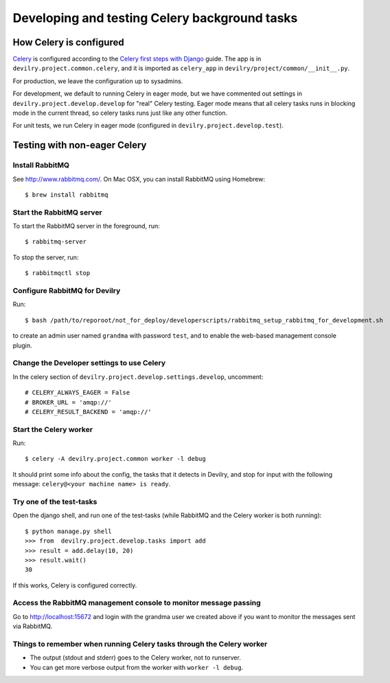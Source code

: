 ##############################################
Developing and testing Celery background tasks
##############################################


************************
How Celery is configured
************************
Celery_ is configured according to the `Celery first steps with Django`_ guide. The
app is in ``devilry.project.common.celery``, and it is imported as ``celery_app`` in
``devilry/project/common/__init__.py``.

For production, we leave the configuration up to sysadmins.

For development, we default to running Celery in eager mode, but we have commented out settings
in ``devilry.project.develop.develop`` for "real" Celery testing. Eager mode means that
all celery tasks runs in blocking mode in the current thread, so celery tasks runs just like any other
function.

For unit tests, we run Celery in eager mode (configured in ``devilry.project.develop.test``).


*****************************
Testing with non-eager Celery
*****************************

Install RabbitMQ
================
See http://www.rabbitmq.com/. On Mac OSX, you can install RabbitMQ using Homebrew::

    $ brew install rabbitmq


Start the RabbitMQ server
=========================
To start the RabbitMQ server in the foreground, run::

    $ rabbitmq-server

To stop the server, run::

    $ rabbitmqctl stop


Configure RabbitMQ for Devilry
==============================
Run::

    $ bash /path/to/reporoot/not_for_deploy/developerscripts/rabbitmq_setup_rabbitmq_for_development.sh

to create an admin user named ``grandma`` with password ``test``, and to enable the web-based
management console plugin.


Change the Developer settings to use Celery
===========================================
In the celery section of ``devilry.project.develop.settings.develop``, uncomment::

    # CELERY_ALWAYS_EAGER = False
    # BROKER_URL = 'amqp://'
    # CELERY_RESULT_BACKEND = 'amqp://'


Start the Celery worker
=======================
Run::

    $ celery -A devilry.project.common worker -l debug

It should print some info about the config, the tasks that it detects in Devilry,
and stop for input with the following message: ``celery@<your machine name> is ready``.


Try one of the test-tasks
=========================
Open the django shell, and run one of the test-tasks (while RabbitMQ and the Celery worker is both running)::

    $ python manage.py shell
    >>> from  devilry.project.develop.tasks import add
    >>> result = add.delay(10, 20)
    >>> result.wait()
    30

If this works, Celery is configured correctly.

Access the RabbitMQ management console to monitor message passing
=================================================================
Go to http://localhost:15672 and login with the grandma user we created
above if you want to monitor the messages sent via RabbitMQ.


Things to remember when running Celery tasks through the Celery worker
======================================================================
- The output (stdout and stderr) goes to the Celery worker, not to runserver.
- You can get more verbose output from the worker with ``worker -l debug``.

.. _Celery: http://celery.readthedocs.org/
.. _`Celery first steps with Django`: http://docs.celeryproject.org/en/latest/django/first-steps-with-django.html
